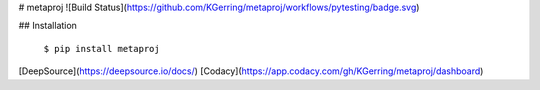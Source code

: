 # metaproj
![Build Status](https://github.com/KGerring/metaproj/workflows/pytesting/badge.svg)

## Installation

    ``$ pip install metaproj``




[DeepSource](https://deepsource.io/docs/)
[Codacy](https://app.codacy.com/gh/KGerring/metaproj/dashboard)